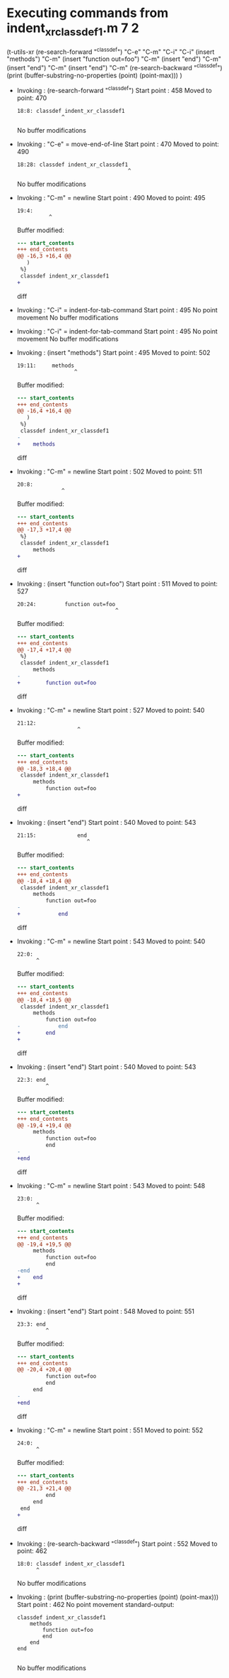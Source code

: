 #+startup: showall

* Executing commands from indent_xr_classdef1.m:7:2:

  (t-utils-xr
  (re-search-forward "^classdef") "C-e" "C-m" "C-i" "C-i"
  (insert "methods") "C-m"
  (insert "function out=foo") "C-m"
  (insert "end") "C-m"
  (insert "end") "C-m"
  (insert "end") "C-m"
  (re-search-backward "^classdef")
  (print (buffer-substring-no-properties (point) (point-max)))
  )

- Invoking      : (re-search-forward "^classdef")
  Start point   :  458
  Moved to point:  470
  : 18:8: classdef indent_xr_classdef1
  :               ^
  No buffer modifications

- Invoking      : "C-e" = move-end-of-line
  Start point   :  470
  Moved to point:  490
  : 18:28: classdef indent_xr_classdef1
  :                                    ^
  No buffer modifications

- Invoking      : "C-m" = newline
  Start point   :  490
  Moved to point:  495
  : 19:4:     
  :           ^
  Buffer modified:
  #+begin_src diff
--- start_contents
+++ end_contents
@@ -16,3 +16,4 @@
   )
 %}
 classdef indent_xr_classdef1
+    
  #+end_src diff

- Invoking      : "C-i" = indent-for-tab-command
  Start point   :  495
  No point movement
  No buffer modifications

- Invoking      : "C-i" = indent-for-tab-command
  Start point   :  495
  No point movement
  No buffer modifications

- Invoking      : (insert "methods")
  Start point   :  495
  Moved to point:  502
  : 19:11:     methods
  :                   ^
  Buffer modified:
  #+begin_src diff
--- start_contents
+++ end_contents
@@ -16,4 +16,4 @@
   )
 %}
 classdef indent_xr_classdef1
-    
+    methods
  #+end_src diff

- Invoking      : "C-m" = newline
  Start point   :  502
  Moved to point:  511
  : 20:8:         
  :               ^
  Buffer modified:
  #+begin_src diff
--- start_contents
+++ end_contents
@@ -17,3 +17,4 @@
 %}
 classdef indent_xr_classdef1
     methods
+        
  #+end_src diff

- Invoking      : (insert "function out=foo")
  Start point   :  511
  Moved to point:  527
  : 20:24:         function out=foo
  :                                ^
  Buffer modified:
  #+begin_src diff
--- start_contents
+++ end_contents
@@ -17,4 +17,4 @@
 %}
 classdef indent_xr_classdef1
     methods
-        
+        function out=foo
  #+end_src diff

- Invoking      : "C-m" = newline
  Start point   :  527
  Moved to point:  540
  : 21:12:             
  :                    ^
  Buffer modified:
  #+begin_src diff
--- start_contents
+++ end_contents
@@ -18,3 +18,4 @@
 classdef indent_xr_classdef1
     methods
         function out=foo
+            
  #+end_src diff

- Invoking      : (insert "end")
  Start point   :  540
  Moved to point:  543
  : 21:15:             end
  :                       ^
  Buffer modified:
  #+begin_src diff
--- start_contents
+++ end_contents
@@ -18,4 +18,4 @@
 classdef indent_xr_classdef1
     methods
         function out=foo
-            
+            end
  #+end_src diff

- Invoking      : "C-m" = newline
  Start point   :  543
  Moved to point:  540
  : 22:0: 
  :       ^
  Buffer modified:
  #+begin_src diff
--- start_contents
+++ end_contents
@@ -18,4 +18,5 @@
 classdef indent_xr_classdef1
     methods
         function out=foo
-            end
+        end
+
  #+end_src diff

- Invoking      : (insert "end")
  Start point   :  540
  Moved to point:  543
  : 22:3: end
  :          ^
  Buffer modified:
  #+begin_src diff
--- start_contents
+++ end_contents
@@ -19,4 +19,4 @@
     methods
         function out=foo
         end
-
+end
  #+end_src diff

- Invoking      : "C-m" = newline
  Start point   :  543
  Moved to point:  548
  : 23:0: 
  :       ^
  Buffer modified:
  #+begin_src diff
--- start_contents
+++ end_contents
@@ -19,4 +19,5 @@
     methods
         function out=foo
         end
-end
+    end
+
  #+end_src diff

- Invoking      : (insert "end")
  Start point   :  548
  Moved to point:  551
  : 23:3: end
  :          ^
  Buffer modified:
  #+begin_src diff
--- start_contents
+++ end_contents
@@ -20,4 +20,4 @@
         function out=foo
         end
     end
-
+end
  #+end_src diff

- Invoking      : "C-m" = newline
  Start point   :  551
  Moved to point:  552
  : 24:0: 
  :       ^
  Buffer modified:
  #+begin_src diff
--- start_contents
+++ end_contents
@@ -21,3 +21,4 @@
         end
     end
 end
+
  #+end_src diff

- Invoking      : (re-search-backward "^classdef")
  Start point   :  552
  Moved to point:  462
  : 18:0: classdef indent_xr_classdef1
  :       ^
  No buffer modifications

- Invoking      : (print (buffer-substring-no-properties (point) (point-max)))
  Start point   :  462
  No point movement
  standard-output:
  #+begin_example
classdef indent_xr_classdef1
    methods
        function out=foo
        end
    end
end

  #+end_example
  No buffer modifications
